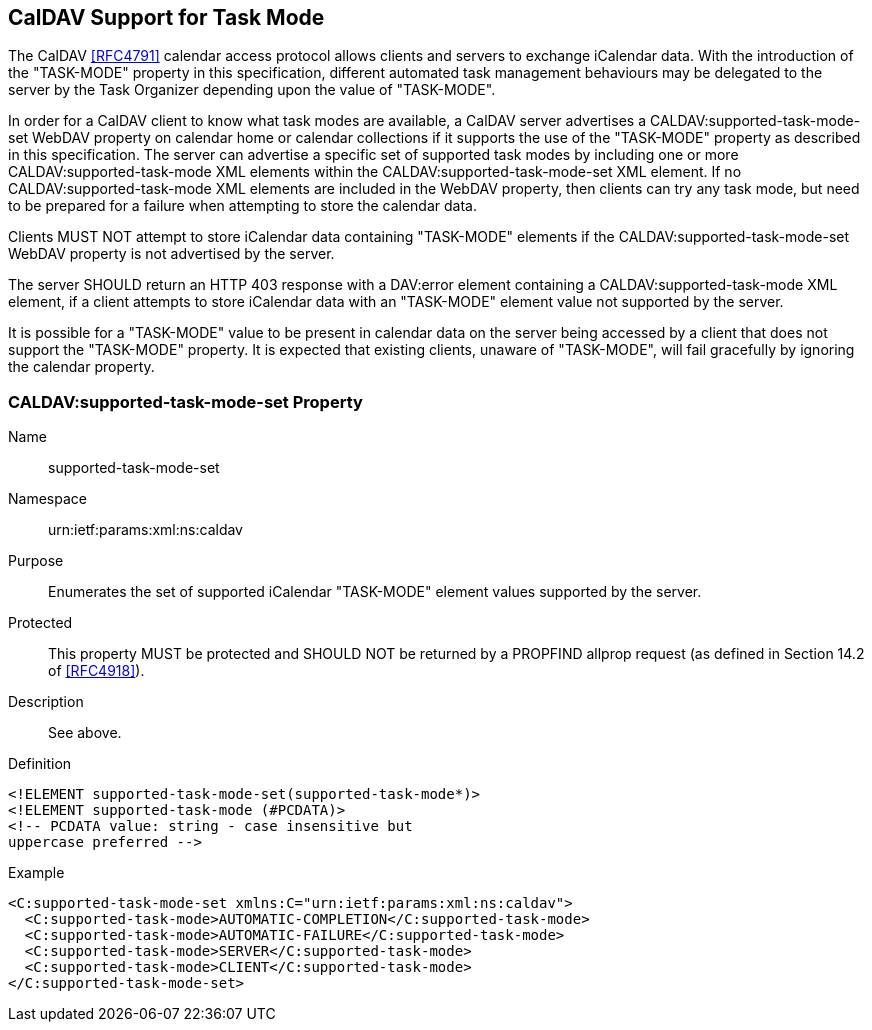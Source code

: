 
[[caldav-support]]

== CalDAV Support for Task Mode

The CalDAV <<RFC4791>> calendar access protocol allows clients and servers to exchange iCalendar data. With the introduction of the "TASK-MODE" property in this specification, different automated task management behaviours may be delegated to the server by the Task Organizer depending upon the value of "TASK-MODE".

In order for a CalDAV client to know what task modes are available, a CalDAV server advertises a CALDAV:supported-task-mode-set WebDAV property on calendar home or calendar collections if it supports the use of the "TASK-MODE" property as described in this specification.  The server can advertise a specific set of supported task modes by including one or more CALDAV:supported-task-mode XML elements within the CALDAV:supported-task-mode-set XML element. If no CALDAV:supported-task-mode XML elements are included in the WebDAV property, then clients can try any task mode, but need to be prepared for a failure when attempting to store the calendar data.

Clients MUST NOT attempt to store iCalendar data containing "TASK-MODE" elements if the CALDAV:supported-task-mode-set WebDAV property is not advertised by the server.

The server SHOULD return an HTTP 403 response with a DAV:error element containing a CALDAV:supported-task-mode XML element, if a client attempts to store iCalendar data with an "TASK-MODE" element value not supported by the server.

It is possible for a "TASK-MODE" value to be present in calendar data on the server being accessed by a client that does not support the "TASK-MODE" property. It is expected that existing clients, unaware of "TASK-MODE", will fail gracefully by ignoring the calendar property.

=== CALDAV:supported-task-mode-set Property

Name:: supported-task-mode-set

Namespace:: urn:ietf:params:xml:ns:caldav

Purpose:: Enumerates the set of supported iCalendar "TASK-MODE" element values supported by the server.

Protected:: This property MUST be protected and SHOULD NOT be returned by a PROPFIND allprop request (as defined in Section 14.2 of <<RFC4918>>).

Description:: See above.

Definition::

[source,xml]
----
<!ELEMENT supported-task-mode-set(supported-task-mode*)>
<!ELEMENT supported-task-mode (#PCDATA)>
<!-- PCDATA value: string - case insensitive but
uppercase preferred -->
----

Example::

[source,xml]
----
<C:supported-task-mode-set xmlns:C="urn:ietf:params:xml:ns:caldav">
  <C:supported-task-mode>AUTOMATIC-COMPLETION</C:supported-task-mode>
  <C:supported-task-mode>AUTOMATIC-FAILURE</C:supported-task-mode>
  <C:supported-task-mode>SERVER</C:supported-task-mode>
  <C:supported-task-mode>CLIENT</C:supported-task-mode>
</C:supported-task-mode-set>
----
